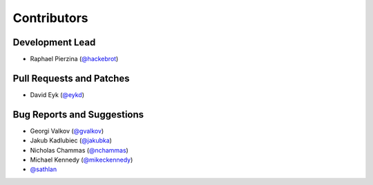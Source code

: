 ============
Contributors
============

Development Lead
----------------

* Raphael Pierzina (`@hackebrot`_)

Pull Requests and Patches
-------------------------

* David Eyk (`@eykd`_)

Bug Reports and Suggestions
---------------------------

* Georgi Valkov (`@gvalkov`_)
* Jakub Kadlubiec (`@jakubka`_)
* Nicholas Chammas (`@nchammas`_)
* Michael Kennedy (`@mikeckennedy`_)
* `@sathlan`_

.. _`@eykd`: https://github.com/eykd
.. _`@gvalkov`: https://github.com/gvalkov
.. _`@hackebrot`: https://github.com/hackebrot
.. _`@jakubka`: https://github.com/jakubka
.. _`@nchammas`: https://github.com/nchammas
.. _`@sathlan`: https://github.com/sathlan
.. _`@mikeckennedy`: https://github.com/mikeckennedy
